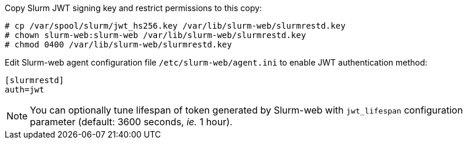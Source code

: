 Copy Slurm JWT signing key and restrict permissions to this copy:

[source,console]
----
# cp /var/spool/slurm/jwt_hs256.key /var/lib/slurm-web/slurmrestd.key
# chown slurm-web:slurm-web /var/lib/slurm-web/slurmrestd.key
# chmod 0400 /var/lib/slurm-web/slurmrestd.key
----

Edit Slurm-web agent configuration file [.path]#`/etc/slurm-web/agent.ini`# to
enable JWT authentication method:

[source,ini,subs="+attributes"]
----
[slurmrestd]
ifdef::slurmrestd_uri[]
uri={slurmrestd_uri}
endif::[]
auth=jwt
----

NOTE: You can optionally tune lifespan of token generated by Slurm-web with
`jwt_lifespan` configuration parameter (default: 3600 seconds, _ie._ 1 hour).
